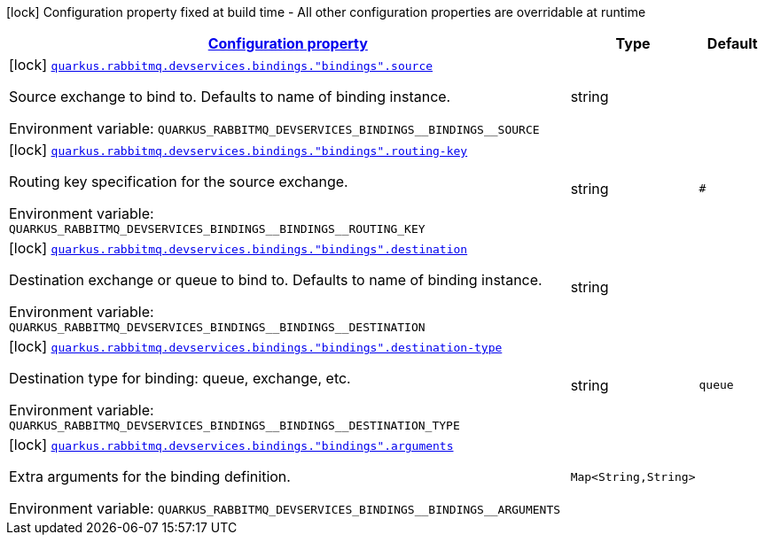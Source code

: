 
:summaryTableId: quarkus-smallrye-reactivemessaging-rabbitmq-config-group-rabbit-mq-dev-services-build-time-config-binding
[.configuration-legend]
icon:lock[title=Fixed at build time] Configuration property fixed at build time - All other configuration properties are overridable at runtime
[.configuration-reference, cols="80,.^10,.^10"]
|===

h|[[quarkus-smallrye-reactivemessaging-rabbitmq-config-group-rabbit-mq-dev-services-build-time-config-binding_configuration]]link:#quarkus-smallrye-reactivemessaging-rabbitmq-config-group-rabbit-mq-dev-services-build-time-config-binding_configuration[Configuration property]

h|Type
h|Default

a|icon:lock[title=Fixed at build time] [[quarkus-smallrye-reactivemessaging-rabbitmq-config-group-rabbit-mq-dev-services-build-time-config-binding_quarkus.rabbitmq.devservices.bindings.-bindings-.source]]`link:#quarkus-smallrye-reactivemessaging-rabbitmq-config-group-rabbit-mq-dev-services-build-time-config-binding_quarkus.rabbitmq.devservices.bindings.-bindings-.source[quarkus.rabbitmq.devservices.bindings."bindings".source]`

[.description]
--
Source exchange to bind to. Defaults to name of binding instance.

ifdef::add-copy-button-to-env-var[]
Environment variable: env_var_with_copy_button:+++QUARKUS_RABBITMQ_DEVSERVICES_BINDINGS__BINDINGS__SOURCE+++[]
endif::add-copy-button-to-env-var[]
ifndef::add-copy-button-to-env-var[]
Environment variable: `+++QUARKUS_RABBITMQ_DEVSERVICES_BINDINGS__BINDINGS__SOURCE+++`
endif::add-copy-button-to-env-var[]
--|string 
|


a|icon:lock[title=Fixed at build time] [[quarkus-smallrye-reactivemessaging-rabbitmq-config-group-rabbit-mq-dev-services-build-time-config-binding_quarkus.rabbitmq.devservices.bindings.-bindings-.routing-key]]`link:#quarkus-smallrye-reactivemessaging-rabbitmq-config-group-rabbit-mq-dev-services-build-time-config-binding_quarkus.rabbitmq.devservices.bindings.-bindings-.routing-key[quarkus.rabbitmq.devservices.bindings."bindings".routing-key]`

[.description]
--
Routing key specification for the source exchange.

ifdef::add-copy-button-to-env-var[]
Environment variable: env_var_with_copy_button:+++QUARKUS_RABBITMQ_DEVSERVICES_BINDINGS__BINDINGS__ROUTING_KEY+++[]
endif::add-copy-button-to-env-var[]
ifndef::add-copy-button-to-env-var[]
Environment variable: `+++QUARKUS_RABBITMQ_DEVSERVICES_BINDINGS__BINDINGS__ROUTING_KEY+++`
endif::add-copy-button-to-env-var[]
--|string 
|`#`


a|icon:lock[title=Fixed at build time] [[quarkus-smallrye-reactivemessaging-rabbitmq-config-group-rabbit-mq-dev-services-build-time-config-binding_quarkus.rabbitmq.devservices.bindings.-bindings-.destination]]`link:#quarkus-smallrye-reactivemessaging-rabbitmq-config-group-rabbit-mq-dev-services-build-time-config-binding_quarkus.rabbitmq.devservices.bindings.-bindings-.destination[quarkus.rabbitmq.devservices.bindings."bindings".destination]`

[.description]
--
Destination exchange or queue to bind to. Defaults to name of binding instance.

ifdef::add-copy-button-to-env-var[]
Environment variable: env_var_with_copy_button:+++QUARKUS_RABBITMQ_DEVSERVICES_BINDINGS__BINDINGS__DESTINATION+++[]
endif::add-copy-button-to-env-var[]
ifndef::add-copy-button-to-env-var[]
Environment variable: `+++QUARKUS_RABBITMQ_DEVSERVICES_BINDINGS__BINDINGS__DESTINATION+++`
endif::add-copy-button-to-env-var[]
--|string 
|


a|icon:lock[title=Fixed at build time] [[quarkus-smallrye-reactivemessaging-rabbitmq-config-group-rabbit-mq-dev-services-build-time-config-binding_quarkus.rabbitmq.devservices.bindings.-bindings-.destination-type]]`link:#quarkus-smallrye-reactivemessaging-rabbitmq-config-group-rabbit-mq-dev-services-build-time-config-binding_quarkus.rabbitmq.devservices.bindings.-bindings-.destination-type[quarkus.rabbitmq.devservices.bindings."bindings".destination-type]`

[.description]
--
Destination type for binding: queue, exchange, etc.

ifdef::add-copy-button-to-env-var[]
Environment variable: env_var_with_copy_button:+++QUARKUS_RABBITMQ_DEVSERVICES_BINDINGS__BINDINGS__DESTINATION_TYPE+++[]
endif::add-copy-button-to-env-var[]
ifndef::add-copy-button-to-env-var[]
Environment variable: `+++QUARKUS_RABBITMQ_DEVSERVICES_BINDINGS__BINDINGS__DESTINATION_TYPE+++`
endif::add-copy-button-to-env-var[]
--|string 
|`queue`


a|icon:lock[title=Fixed at build time] [[quarkus-smallrye-reactivemessaging-rabbitmq-config-group-rabbit-mq-dev-services-build-time-config-binding_quarkus.rabbitmq.devservices.bindings.-bindings-.arguments-arguments]]`link:#quarkus-smallrye-reactivemessaging-rabbitmq-config-group-rabbit-mq-dev-services-build-time-config-binding_quarkus.rabbitmq.devservices.bindings.-bindings-.arguments-arguments[quarkus.rabbitmq.devservices.bindings."bindings".arguments]`

[.description]
--
Extra arguments for the binding definition.

ifdef::add-copy-button-to-env-var[]
Environment variable: env_var_with_copy_button:+++QUARKUS_RABBITMQ_DEVSERVICES_BINDINGS__BINDINGS__ARGUMENTS+++[]
endif::add-copy-button-to-env-var[]
ifndef::add-copy-button-to-env-var[]
Environment variable: `+++QUARKUS_RABBITMQ_DEVSERVICES_BINDINGS__BINDINGS__ARGUMENTS+++`
endif::add-copy-button-to-env-var[]
--|`Map<String,String>` 
|

|===